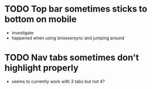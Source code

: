 * TODO Top bar sometimes sticks to bottom on mobile
 - investigate
 - happened when using browsersync and jumping around
* TODO Nav tabs sometimes don't highlight properly
 - seems to currently work with 3 tabs but not 4?
